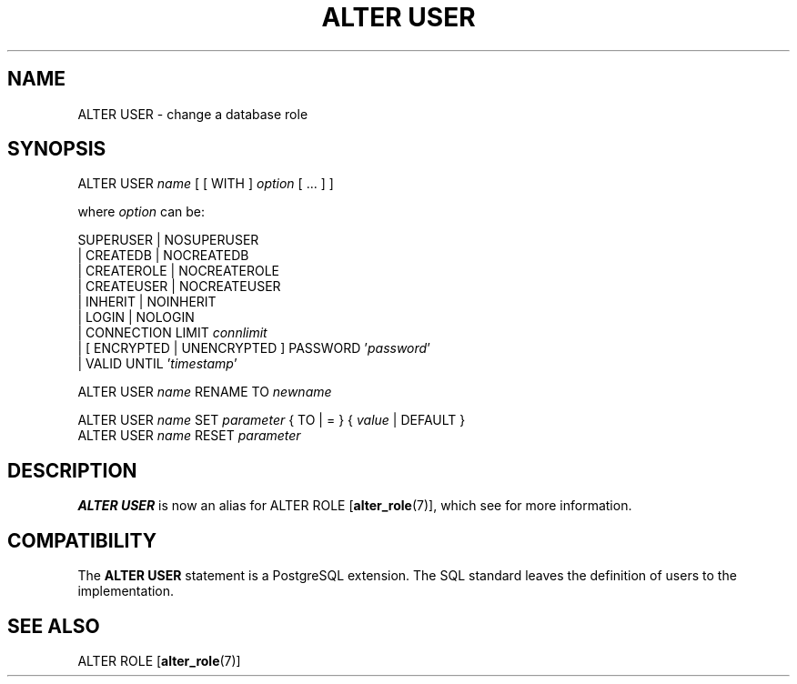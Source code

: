 .\\" auto-generated by docbook2man-spec $Revision: 1.1.1.1 $
.TH "ALTER USER" "" "2007-02-01" "SQL - Language Statements" "SQL Commands"
.SH NAME
ALTER USER \- change a database role

.SH SYNOPSIS
.sp
.nf
ALTER USER \fIname\fR [ [ WITH ] \fIoption\fR [ ... ] ]

where \fIoption\fR can be:
    
      SUPERUSER | NOSUPERUSER
    | CREATEDB | NOCREATEDB
    | CREATEROLE | NOCREATEROLE
    | CREATEUSER | NOCREATEUSER
    | INHERIT | NOINHERIT
    | LOGIN | NOLOGIN
    | CONNECTION LIMIT \fIconnlimit\fR
    | [ ENCRYPTED | UNENCRYPTED ] PASSWORD '\fIpassword\fR'
    | VALID UNTIL '\fItimestamp\fR' 

ALTER USER \fIname\fR RENAME TO \fInewname\fR

ALTER USER \fIname\fR SET \fIparameter\fR { TO | = } { \fIvalue\fR | DEFAULT }
ALTER USER \fIname\fR RESET \fIparameter\fR
.sp
.fi
.SH "DESCRIPTION"
.PP
\fBALTER USER\fR is now an alias for
ALTER ROLE [\fBalter_role\fR(7)],
which see for more information.
.SH "COMPATIBILITY"
.PP
The \fBALTER USER\fR statement is a
PostgreSQL extension. The SQL standard
leaves the definition of users to the implementation.
.SH "SEE ALSO"
ALTER ROLE [\fBalter_role\fR(7)]
